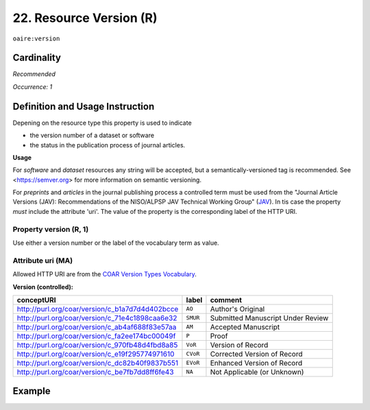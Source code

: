 .. _aire:version:

22. Resource Version (R)
===========================

``oaire:version``

Cardinality
~~~~~~~~~~~

*Recommended*

*Occurrence: 1*

Definition and Usage Instruction
~~~~~~~~~~~~~~~~~~~~~~~~~~~~~~~~

Depening on the resource type this property is used to indicate

* the version number of a dataset or software
* the status in the publication process of journal articles.

**Usage**

For *software* and *dataset* resources any string will be accepted, but a semantically-versioned tag is recommended.
See <https://semver.org> for more information on semantic versioning.

For *preprints* and *articles* in the journal publishing process a controlled term must be used from the  "Journal Article Versions (JAV): Recommendations of the NISO/ALPSP JAV Technical Working Group" (`JAV`_). In tis case the property *must* include the attribute 'uri'.
The value of the property is the corresponding label of the HTTP URI.

Property version (R, 1)
------------------------

Use either a version number or the label of the vocabulary term as value.

Attribute uri (MA)
------------------

Allowed HTTP URI are from the `COAR Version Types Vocabulary`_.

**Version (controlled):**

=============================================== ========== =================================
conceptURI                                      label      comment
=============================================== ========== =================================
http://purl.org/coar/version/c_b1a7d7d4d402bcce ``AO``     Author's Original
http://purl.org/coar/version/c_71e4c1898caa6e32 ``SMUR``   Submitted Manuscript Under Review
http://purl.org/coar/version/c_ab4af688f83e57aa ``AM``     Accepted Manuscript
http://purl.org/coar/version/c_fa2ee174bc00049f ``P``      Proof
http://purl.org/coar/version/c_970fb48d4fbd8a85 ``VoR``    Version of Record
http://purl.org/coar/version/c_e19f295774971610 ``CVoR``   Corrected Version of Record
http://purl.org/coar/version/c_dc82b40f9837b551 ``EVoR``   Enhanced Version of Record
http://purl.org/coar/version/c_be7fb7dd8ff6fe43 ``NA``     Not Applicable (or Unknown)
=============================================== ========== =================================

Example
~~~~~~~
.. code-block:: xml
   :linenos:

   <oaire:version>1.0.3</oaire:version>

.. code-block:: xml
   :linenos:

   <oaire:version uri="http://purl.org/coar/version/c_be7fb7dd8ff6fe43">AM</oaire:version>


.. _COAR Version Types Vocabulary: http://vocabularies.coar-repositories.org/documentation/version_types/
.. _JAV: https://www.niso.org/publications/niso-rp-8-2008-jav
